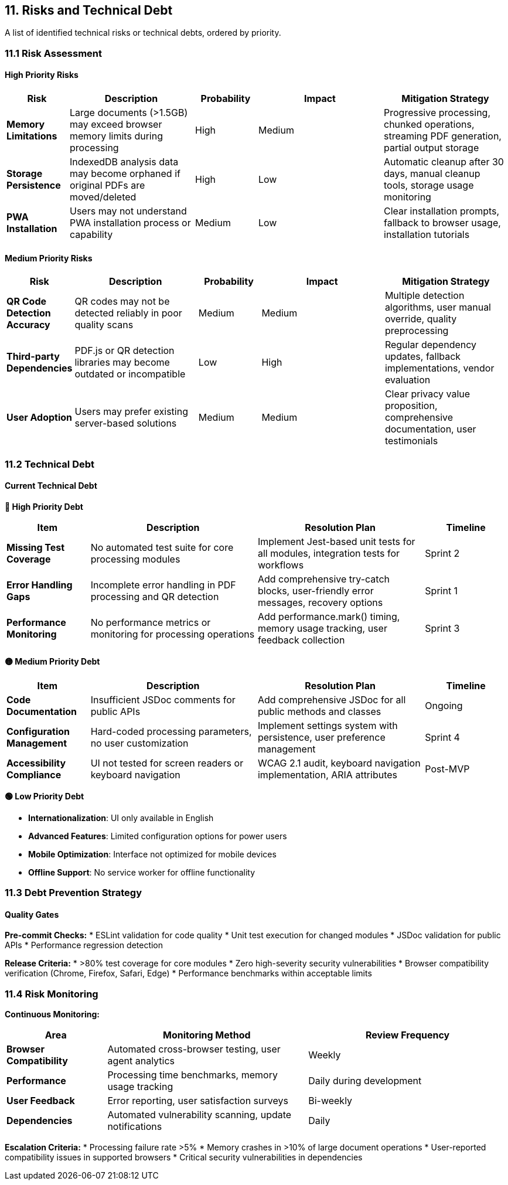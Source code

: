 == 11. Risks and Technical Debt

[role="arc42help"]
****
A list of identified technical risks or technical debts, ordered by priority.
****

=== 11.1 Risk Assessment

==== High Priority Risks

[cols="1,2,1,2,2" options="header"]
|===
| Risk | Description | Probability | Impact | Mitigation Strategy

| **Memory Limitations** 
| Large documents (>1.5GB) may exceed browser memory limits during processing
| High 
| Medium 
| Progressive processing, chunked operations, streaming PDF generation, partial output storage

| **Storage Persistence** 
| IndexedDB analysis data may become orphaned if original PDFs are moved/deleted
| High 
| Low 
| Automatic cleanup after 30 days, manual cleanup tools, storage usage monitoring

| **PWA Installation** 
| Users may not understand PWA installation process or capability
| Medium 
| Low 
| Clear installation prompts, fallback to browser usage, installation tutorials
|===

==== Medium Priority Risks

[cols="1,2,1,2,2" options="header"]
|===
| Risk | Description | Probability | Impact | Mitigation Strategy

| **QR Code Detection Accuracy** 
| QR codes may not be detected reliably in poor quality scans
| Medium 
| Medium 
| Multiple detection algorithms, user manual override, quality preprocessing

| **Third-party Dependencies** 
| PDF.js or QR detection libraries may become outdated or incompatible
| Low 
| High 
| Regular dependency updates, fallback implementations, vendor evaluation

| **User Adoption** 
| Users may prefer existing server-based solutions
| Medium 
| Medium 
| Clear privacy value proposition, comprehensive documentation, user testimonials
|===

=== 11.2 Technical Debt

==== Current Technical Debt

**🔴 High Priority Debt**

[cols="1,2,2,1" options="header"]
|===
| Item | Description | Resolution Plan | Timeline

| **Missing Test Coverage** 
| No automated test suite for core processing modules
| Implement Jest-based unit tests for all modules, integration tests for workflows
| Sprint 2

| **Error Handling Gaps** 
| Incomplete error handling in PDF processing and QR detection
| Add comprehensive try-catch blocks, user-friendly error messages, recovery options
| Sprint 1

| **Performance Monitoring** 
| No performance metrics or monitoring for processing operations
| Add performance.mark() timing, memory usage tracking, user feedback collection
| Sprint 3
|===

**🟡 Medium Priority Debt**

[cols="1,2,2,1" options="header"]
|===
| Item | Description | Resolution Plan | Timeline

| **Code Documentation** 
| Insufficient JSDoc comments for public APIs
| Add comprehensive JSDoc for all public methods and classes
| Ongoing

| **Configuration Management** 
| Hard-coded processing parameters, no user customization
| Implement settings system with persistence, user preference management
| Sprint 4

| **Accessibility Compliance** 
| UI not tested for screen readers or keyboard navigation
| WCAG 2.1 audit, keyboard navigation implementation, ARIA attributes
| Post-MVP
|===

**🟢 Low Priority Debt**

* **Internationalization**: UI only available in English
* **Advanced Features**: Limited configuration options for power users
* **Mobile Optimization**: Interface not optimized for mobile devices
* **Offline Support**: No service worker for offline functionality

=== 11.3 Debt Prevention Strategy

==== Quality Gates

**Pre-commit Checks:**
* ESLint validation for code quality
* Unit test execution for changed modules
* JSDoc validation for public APIs
* Performance regression detection

**Release Criteria:**
* >80% test coverage for core modules
* Zero high-severity security vulnerabilities
* Browser compatibility verification (Chrome, Firefox, Safari, Edge)
* Performance benchmarks within acceptable limits

=== 11.4 Risk Monitoring

**Continuous Monitoring:**

[cols="1,2,2" options="header"]
|===
| Area | Monitoring Method | Review Frequency

| **Browser Compatibility** 
| Automated cross-browser testing, user agent analytics
| Weekly

| **Performance** 
| Processing time benchmarks, memory usage tracking
| Daily during development

| **User Feedback** 
| Error reporting, user satisfaction surveys
| Bi-weekly

| **Dependencies** 
| Automated vulnerability scanning, update notifications
| Daily
|===

**Escalation Criteria:**
* Processing failure rate >5%
* Memory crashes in >10% of large document operations
* User-reported compatibility issues in supported browsers
* Critical security vulnerabilities in dependencies
